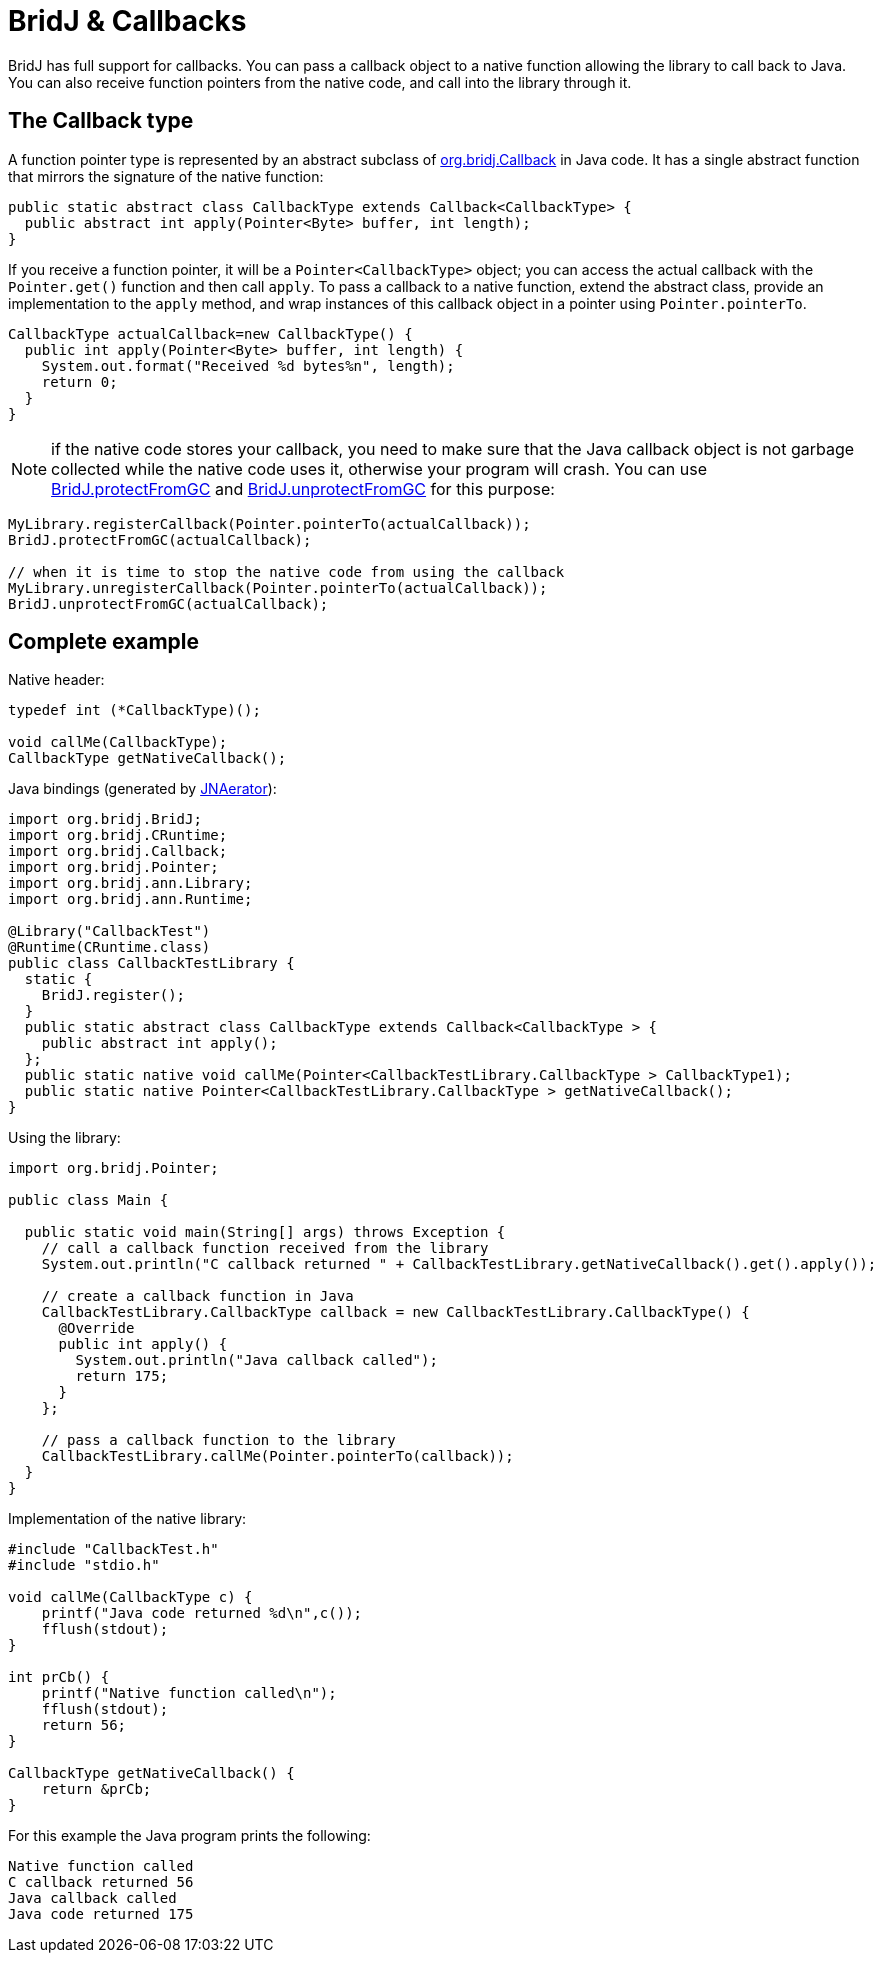 = BridJ & Callbacks

BridJ has full support for callbacks. You can pass a callback object to a native function allowing the library to call back to Java. You can also receive function pointers from the native code, and call into the library through it.

== The Callback type

A function pointer type is represented by an abstract subclass of http://nativelibs4java.sourceforge.net/bridj/api/stable/org/bridj/Callback.html[org.bridj.Callback] in Java code.
It has a single abstract function that mirrors the signature of the native function:

[source,java]
----
public static abstract class CallbackType extends Callback<CallbackType> {
  public abstract int apply(Pointer<Byte> buffer, int length);
}
----

If you receive a function pointer, it will be a `Pointer<CallbackType>` object; you can access the actual callback with the `Pointer.get()`
function and then call `apply`. To pass a callback to a native function, extend the abstract class, provide an implementation to the `apply` method,
and wrap instances of this callback object in a pointer using `Pointer.pointerTo`.

[source,java]
----
CallbackType actualCallback=new CallbackType() {
  public int apply(Pointer<Byte> buffer, int length) {
    System.out.format("Received %d bytes%n", length);
    return 0;
  }
}
----

NOTE: if the native code stores your callback, you need to make sure that the Java callback object is not garbage collected
while the native code uses it, otherwise your program will crash.
You can use http://nativelibs4java.sourceforge.net/bridj/api/stable/org/bridj/BridJ.html#protectFromGC(T)[BridJ.protectFromGC] and
http://nativelibs4java.sourceforge.net/bridj/api/stable/org/bridj/BridJ.html#unprotectFromGC(T)[BridJ.unprotectFromGC] for this purpose:

[source,java]
----
MyLibrary.registerCallback(Pointer.pointerTo(actualCallback));
BridJ.protectFromGC(actualCallback);

// when it is time to stop the native code from using the callback
MyLibrary.unregisterCallback(Pointer.pointerTo(actualCallback));
BridJ.unprotectFromGC(actualCallback);
----

== Complete example

Native header:

[source,c++]
----
typedef int (*CallbackType)();

void callMe(CallbackType);
CallbackType getNativeCallback();
----

Java bindings (generated by http://jnaerator.googlecode.com/[JNAerator]):

[source,java]
----
import org.bridj.BridJ;
import org.bridj.CRuntime;
import org.bridj.Callback;
import org.bridj.Pointer;
import org.bridj.ann.Library;
import org.bridj.ann.Runtime;

@Library("CallbackTest")
@Runtime(CRuntime.class)
public class CallbackTestLibrary {
  static {
    BridJ.register();
  }
  public static abstract class CallbackType extends Callback<CallbackType > {
    public abstract int apply();
  };
  public static native void callMe(Pointer<CallbackTestLibrary.CallbackType > CallbackType1);
  public static native Pointer<CallbackTestLibrary.CallbackType > getNativeCallback();
}
----

Using the library:

[source,java]
----
import org.bridj.Pointer;

public class Main {

  public static void main(String[] args) throws Exception {
    // call a callback function received from the library
    System.out.println("C callback returned " + CallbackTestLibrary.getNativeCallback().get().apply());
    
    // create a callback function in Java
    CallbackTestLibrary.CallbackType callback = new CallbackTestLibrary.CallbackType() {
      @Override
      public int apply() {
        System.out.println("Java callback called");
        return 175;
      }
    };

    // pass a callback function to the library
    CallbackTestLibrary.callMe(Pointer.pointerTo(callback));
  }
}
----

Implementation of the native library:

[source,c++]
----
#include "CallbackTest.h"
#include "stdio.h"

void callMe(CallbackType c) {
    printf("Java code returned %d\n",c());
    fflush(stdout);
}

int prCb() {
    printf("Native function called\n");
    fflush(stdout);
    return 56;
}

CallbackType getNativeCallback() {
    return &prCb;
}
----

For this example the Java program prints the following:

----
Native function called
C callback returned 56
Java callback called
Java code returned 175
----
